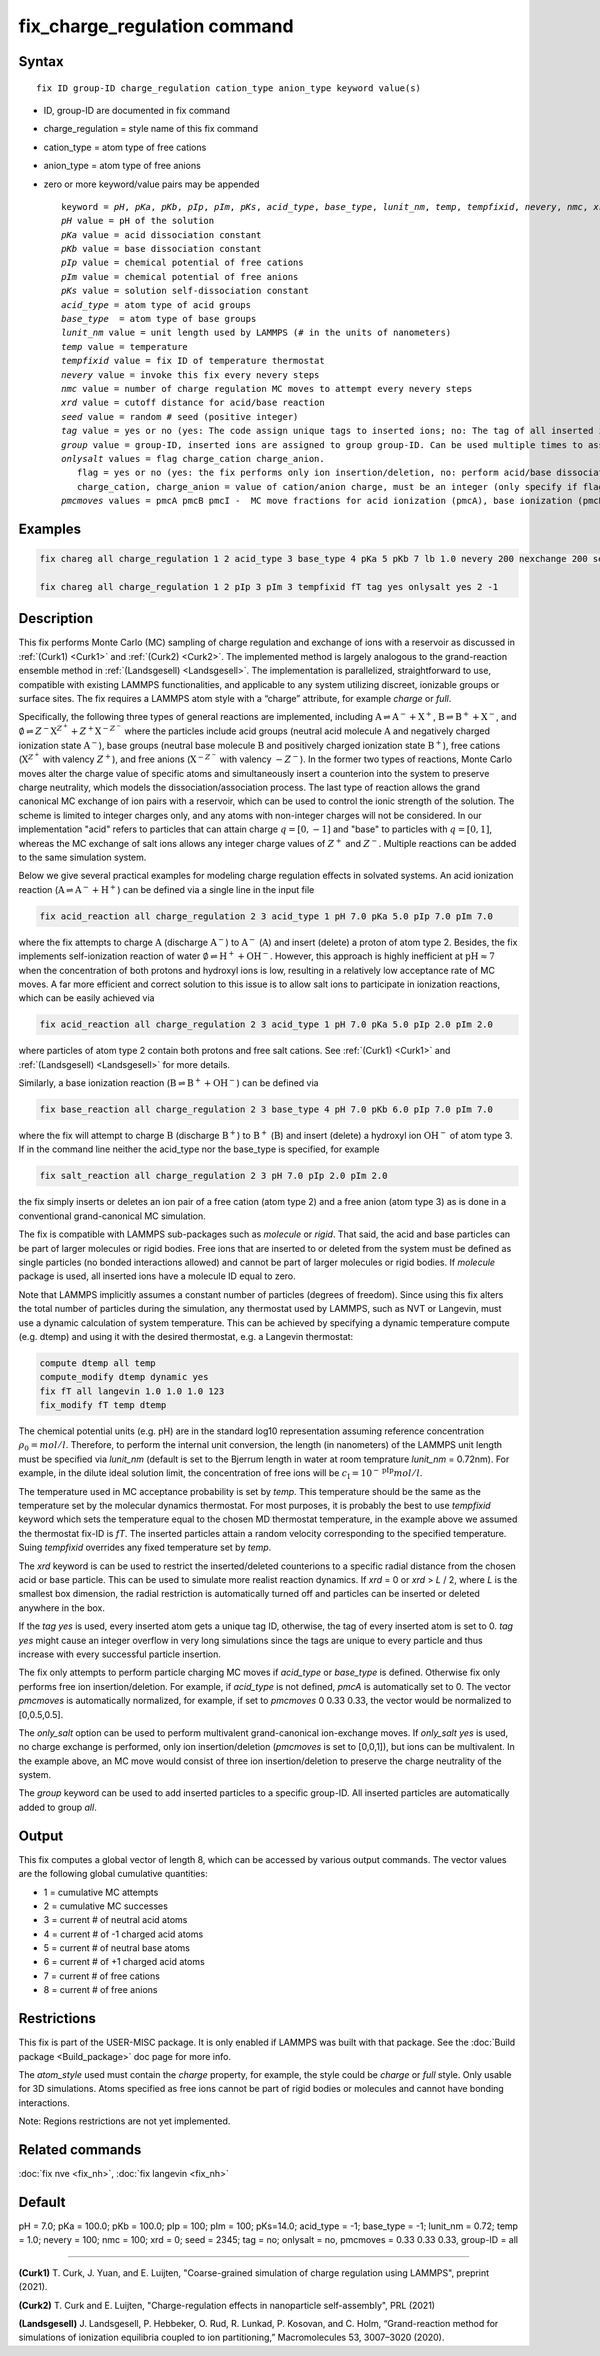 
.. Yuan documentation master file, created by
   sphinx-quickstart on Sat Jan 30 14:06:22 2021.
   You can adapt this file completely to your liking, but it should at least
   contain the root `toctree` directive.
   tc387: Multiple text additions/changes, Feb 2 2021
.. index:: fix fix_charge_regulation

fix_charge_regulation command
=============================
Syntax
""""""

.. parsed-literal::
   
    fix ID group-ID charge_regulation cation_type anion_type keyword value(s)

* ID, group-ID are documented in fix command
* charge_regulation = style name of this fix command
* cation_type = atom type of free cations
* anion_type = atom type of free anions
  
* zero or more keyword/value pairs may be appended

  .. parsed-literal::
     
     keyword = *pH*, *pKa*, *pKb*, *pIp*, *pIm*, *pKs*, *acid_type*, *base_type*, *lunit_nm*, *temp*, *tempfixid*, *nevery*, *nmc*, *xrd*, *seed*, *tag*, *group*, *onlysalt*, *pmcmoves* 
     *pH* value = pH of the solution
     *pKa* value = acid dissociation constant 
     *pKb* value = base dissociation constant
     *pIp* value = chemical potential of free cations
     *pIm* value = chemical potential of free anions
     *pKs* value = solution self-dissociation constant
     *acid_type* = atom type of acid groups
     *base_type*  = atom type of base groups
     *lunit_nm* value = unit length used by LAMMPS (# in the units of nanometers)
     *temp* value = temperature 
     *tempfixid* value = fix ID of temperature thermostat
     *nevery* value = invoke this fix every nevery steps
     *nmc* value = number of charge regulation MC moves to attempt every nevery steps
     *xrd* value = cutoff distance for acid/base reaction
     *seed* value = random # seed (positive integer)
     *tag* value = yes or no (yes: The code assign unique tags to inserted ions; no: The tag of all inserted ions is "0")
     *group* value = group-ID, inserted ions are assigned to group group-ID. Can be used multiple times to assign inserted ions to multiple groups.
     *onlysalt* values = flag charge_cation charge_anion. 
        flag = yes or no (yes: the fix performs only ion insertion/deletion, no: perform acid/base dissociation and ion insertion/deletion)
        charge_cation, charge_anion = value of cation/anion charge, must be an integer (only specify if flag = yes)
     *pmcmoves* values = pmcA pmcB pmcI -  MC move fractions for acid ionization (pmcA), base ionization (pmcB) and free ion exchange (pmcI) 

Examples
""""""""
.. code-block:: LAMMPS

    fix chareg all charge_regulation 1 2 acid_type 3 base_type 4 pKa 5 pKb 7 lb 1.0 nevery 200 nexchange 200 seed 123 tempfixid fT 

    fix chareg all charge_regulation 1 2 pIp 3 pIm 3 tempfixid fT tag yes onlysalt yes 2 -1

Description
"""""""""""
This fix performs Monte Carlo (MC) sampling of charge regulation and exchange of ions with a reservoir as discussed in :ref:`(Curk1) <Curk1>` and :ref:`(Curk2) <Curk2>`.  
The implemented method is largely analogous to the grand-reaction ensemble method in :ref:`(Landsgesell) <Landsgesell>`.
The implementation is parallelized, straightforward to use, compatible with existing LAMMPS functionalities, and applicable to any system utilizing discreet, ionizable groups or surface sites.
The fix requires a LAMMPS atom style with a “charge” attribute, for example *charge* or *full*. 

Specifically, the following three types of general reactions are implemented, including :math:`\mathrm{A} \rightleftharpoons \mathrm{A}^-+\mathrm{X}^+`, :math:`\mathrm{B} \rightleftharpoons \mathrm{B}^++\mathrm{X}^-`,
and :math:`\emptyset \rightleftharpoons Z^-\mathrm{X}^{Z^+}+Z^+\mathrm{X}^{-Z^-}`
where the particles include acid groups (neutral acid molecule :math:`\mathrm{A}` and negatively charged ionization state :math:`\mathrm{A}^-`), base groups (neutral base molecule :math:`\mathrm{B}` and positively charged ionization state :math:`\mathrm{B}^+`), free cations (:math:`\mathrm{X}^{Z^+}` with valency :math:`{Z^+}`), and free anions (:math:`\mathrm{X}^{-Z^-}` with valency :math:`-{Z^-}`).
In the former two types of reactions, Monte Carlo moves alter the charge value of specific atoms and simultaneously insert a counterion into the system to preserve charge neutrality, which models the dissociation/association process.
The last type of reaction allows the grand canonical MC exchange of ion pairs with a reservoir, which can be used to control the ionic strength of the solution.
The scheme is limited to integer charges only, 
and any atoms with non-integer charges will not be considered. 
In our implementation "acid" refers to particles that can attain charge :math:`q=[0,-1]` and "base" to particles with :math:`q=[0,1]`,
whereas the MC exchange of salt ions allows any integer charge values of :math:`{Z^+}` and :math:`{Z^-}`.
Multiple reactions can be added to the same simulation system.

Below we give several practical examples for modeling charge regulation eﬀects in solvated systems.
An acid ionization reaction (:math:`\mathrm{A} \rightleftharpoons \mathrm{A}^-+\mathrm{H}^+`) can be defined via a single line in the input file

.. code-block:: LAMMPS

    fix acid_reaction all charge_regulation 2 3 acid_type 1 pH 7.0 pKa 5.0 pIp 7.0 pIm 7.0
where the fix attempts to charge :math:`\mathrm{A}` (discharge :math:`\mathrm{A}^-`) to :math:`\mathrm{A}^-` (:math:`\mathrm{A}`) and insert (delete) a proton of atom type 2. 
Besides, the fix implements self-ionization reaction of water :math:`\emptyset \rightleftharpoons \mathrm{H}^++\mathrm{OH}^-`.
However, this approach is highly inefficient at :math:`\mathrm{pH} \approx 7` when the concentration of both protons and hydroxyl ions is low, resulting in a relatively low acceptance rate of MC moves.
A far more efficient and correct solution to this issue is to allow salt ions to 
participate in ionization reactions, which can be easily achieved via 

.. code-block:: LAMMPS

    fix acid_reaction all charge_regulation 2 3 acid_type 1 pH 7.0 pKa 5.0 pIp 2.0 pIm 2.0
where particles of atom type 2 contain both protons and free salt cations. See :ref:`(Curk1) <Curk1>` 
and :ref:`(Landsgesell) <Landsgesell>` for more details.

Similarly, a base ionization reaction (:math:`\mathrm{B} \rightleftharpoons \mathrm{B}^++\mathrm{OH}^-`) 
can be defined via 

.. code-block:: LAMMPS

    fix base_reaction all charge_regulation 2 3 base_type 4 pH 7.0 pKb 6.0 pIp 7.0 pIm 7.0
where the fix will attempt to charge :math:`\mathrm{B}` (discharge :math:`\mathrm{B}^+`) to :math:`\mathrm{B}^+` (:math:`\mathrm{B}`) and insert (delete) a hydroxyl ion  :math:`\mathrm{OH}^-` of atom type 3.
If in the command line neither the acid_type nor the base_type is specified, for example 

.. code-block:: LAMMPS

    fix salt_reaction all charge_regulation 2 3 pH 7.0 pIp 2.0 pIm 2.0
the fix simply inserts or deletes an ion pair of a free cation (atom type 2) and a free anion (atom type 3)
as is done in a conventional grand-canonical MC simulation.

The fix is compatible with LAMMPS sub-packages such as *molecule* or *rigid*. That said, the acid and base particles can be part of larger molecules or rigid bodies. Free ions that are inserted to or deleted from the system must be deﬁned as single particles (no bonded interactions allowed) and cannot be part of larger molecules or rigid bodies. If *molecule* package is used, all inserted ions have a molecule ID equal to zero.

Note that LAMMPS implicitly assumes a constant number of particles (degrees of freedom). Since using this fix alters the total number of particles during the simulation, any thermostat used by LAMMPS, such as NVT or Langevin, must use a dynamic calculation of system temperature. This can be achieved by specifying a dynamic temperature compute (e.g. dtemp) and using it with the desired thermostat, e.g. a Langevin thermostat:

.. code-block:: LAMMPS

    compute dtemp all temp
    compute_modify dtemp dynamic yes 
    fix fT all langevin 1.0 1.0 1.0 123 
    fix_modify fT temp dtemp

The chemical potential units (e.g. pH) are in the standard log10 representation assuming reference concentration :math:`\rho_0 = {mol}/{l}`. 
Therefore, to perform the internal unit conversion, the length (in nanometers) of the LAMMPS unit length 
must be specified via *lunit_nm* (default is set to the Bjerrum length in water at room temprature *lunit_nm* = 0.72nm). For example, in the dilute ideal solution limit, the concentration of free ions 
will be :math:`c_\mathrm{I} = 10^{-\mathrm{pIp}}{mol}/{l}`.

The temperature used in MC acceptance probability is set by  *temp*. This temperature should be the same as the temperature set by the molecular dynamics thermostat. For most purposes, it is probably the best to use *tempfixid* keyword which sets the temperature equal to the chosen MD thermostat temperature, in the example above we assumed the thermostat fix-ID is *fT*. The inserted particles attain a random velocity corresponding to the specified temperature. Suing *tempfixid* overrides any fixed temperature set by *temp*.   

The *xrd* keyword is can be used to restrict the inserted/deleted counterions to a specific radial distance from the chosen acid or base particle. This can be used to simulate more realist reaction dynamics. If *xrd* = 0 or *xrd* > *L* / 2, where *L* is the smallest box dimension, the radial restriction is automatically turned off and particles can be inserted or deleted anywhere in the box. 

If the *tag yes* is used, every inserted atom gets a unique tag ID, otherwise, the tag of every inserted atom is set to 0. *tag yes* might cause an integer overflow in very long simulations since the tags are unique to every particle and thus increase with every successful particle insertion. 

The fix only attempts to perform particle charging MC moves if *acid_type* or *base_type* is defined. Otherwise fix only performs free ion insertion/deletion. For example, if *acid_type* is not defined, *pmcA* is automatically set to 0. The vector *pmcmoves* is automatically normalized, for example, if set to *pmcmoves* 0 0.33 0.33, the vector would be normalized to [0,0.5,0.5]. 

The *only_salt* option can be used to perform multivalent grand-canonical ion-exchange moves. If *only_salt yes* is used, no charge exchange is performed, only ion insertion/deletion (*pmcmoves* is set to [0,0,1]), but ions can be multivalent. In the example above, an MC move would consist of three ion insertion/deletion to preserve the charge neutrality of the system.

The *group* keyword can be used to add inserted particles to a specific group-ID. All inserted particles are automatically added to group *all*.


Output
""""""
This fix computes a global vector of length 8, which can be accessed by various output commands. The vector values are the following global cumulative quantities:

* 1 = cumulative MC attempts
* 2 = cumulative MC successes
* 3 = current # of neutral acid atoms 
* 4 = current # of -1 charged acid atoms 
* 5 = current # of neutral base atoms 
* 6 = current # of +1 charged acid atoms 
* 7 = current # of free cations 
* 8 = current # of free anions


Restrictions
""""""""""""
This fix is part of the USER-MISC package. It is only enabled if LAMMPS was built with that package.
See the :doc:`Build package <Build_package>` doc page for more info.

The *atom_style* used must contain the *charge* property, for example, the style could be *charge* or *full* style. Only usable for 3D simulations. Atoms specified as free ions cannot be part of rigid bodies or molecules and cannot have bonding interactions.

Note: Regions restrictions are not yet implemented.

Related commands
""""""""""""""""

:doc:`fix nve <fix_nh>`,
:doc:`fix langevin <fix_nh>`

Default
"""""""
pH = 7.0; pKa = 100.0; pKb = 100.0; pIp = 100; pIm = 100; pKs=14.0; acid_type = -1; base_type = -1; lunit_nm = 0.72; temp = 1.0; nevery = 100; nmc = 100; xrd = 0; seed = 2345; tag = no; onlysalt = no, pmcmoves = 0.33 0.33 0.33, group-ID = all

----------

.. _Curk1:

**(Curk1)** T. Curk, J. Yuan, and E. Luijten, "Coarse-grained simulation of charge regulation using LAMMPS", preprint (2021).

.. _Curk2:

**(Curk2)** T. Curk and E. Luijten, "Charge-regulation effects in nanoparticle self-assembly", PRL (2021)

.. _Landsgesell:

**(Landsgesell)** J. Landsgesell, P. Hebbeker, O. Rud, R. Lunkad, P. Kosovan, and C. Holm, “Grand-reaction method for simulations of ionization equilibria coupled to ion partitioning,” Macromolecules 53, 3007–3020 (2020).
